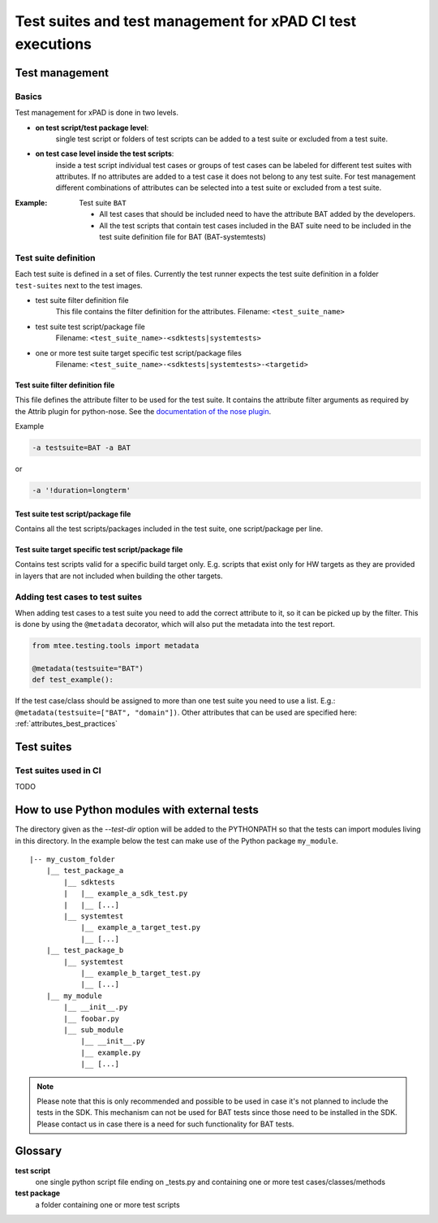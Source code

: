 ###########################################################
Test suites and test management for xPAD CI test executions
###########################################################

***************
Test management
***************

Basics
======

Test management for xPAD is done in two levels.

- **on test script/test package level**:
    single test script or folders of test scripts can be added to a test suite or excluded from a test suite.
- **on test case level inside the test scripts**:
    inside a test script individual test cases or groups of test cases can be labeled for different
    test suites with attributes. If no attributes are added to a test case it does not belong to any
    test suite. For test management different combinations of attributes can be selected into a
    test suite or excluded from a test suite.

:Example:

    Test suite ``BAT``

    - All test cases that should be included need to have the attribute BAT added by the developers.
    - All the test scripts that contain test cases included in the BAT suite need to be included in the
      test suite definition file for BAT (BAT-systemtests)


Test suite definition
=====================

Each test suite is defined in a set of files. Currently the test runner expects the test suite definition in
a folder ``test-suites`` next to the test images.

- test suite filter definition file
    This file contains the filter definition for the attributes.
    Filename: ``<test_suite_name>``
- test suite test script/package file
    Filename: ``<test_suite_name>-<sdktests|systemtests>``
- one or more test suite target specific test script/package files
    Filename: ``<test_suite_name>-<sdktests|systemtests>-<targetid>``

Test suite filter definition file
---------------------------------
This file defines the attribute filter to be used for the test suite. It contains the attribute filter
arguments as required by the Attrib plugin for python-nose. See the
`documentation of the nose plugin <http://nose.readthedocs.org/en/latest/plugins/attrib.html>`_.

Example

.. code-block:: bash

    -a testsuite=BAT -a BAT

or

.. code-block:: bash

    -a '!duration=longterm'


Test suite test script/package file
-----------------------------------
Contains all the test scripts/packages included in the test suite, one script/package per line.

Test suite target specific test script/package file
---------------------------------------------------
Contains test scripts valid for a specific build target only. E.g. scripts that exist only for HW targets as
they are provided in layers that are not included when building the other targets.

Adding test cases to test suites
================================

When adding test cases to a test suite you need to add the correct attribute to it, so it can be picked up
by the filter. This is done by using the ``@metadata`` decorator, which will also put the metadata into the
test report.

.. code-block:: python

    from mtee.testing.tools import metadata

    @metadata(testsuite="BAT")
    def test_example():

If the test case/class should be assigned to more than one test suite you need to use a list. E.g.:
``@metadata(testsuite=["BAT", "domain"])``. Other attributes that can be used are specified here:
:ref:`attributes_best_practices`

***********
Test suites
***********

Test suites used in CI
======================

TODO

*********************************************
How to use Python modules with external tests
*********************************************

The directory given as the *--test-dir* option will be added to the
PYTHONPATH so that the tests can import modules living in this directory. In
the example below the test can make use of the Python package ``my_module``.

::

    |-- my_custom_folder
        |__ test_package_a
            |__ sdktests
            |   |__ example_a_sdk_test.py
            |   |__ [...]
            |__ systemtest
                |__ example_a_target_test.py
                |__ [...]
        |__ test_package_b
            |__ systemtest
                |__ example_b_target_test.py
                |__ [...]
        |__ my_module
            |__ __init__.py
            |__ foobar.py
            |__ sub_module
                |__ __init__.py
                |__ example.py
                |__ [...]

.. note::

    Please note that this is only recommended and possible to be used in case
    it's not planned to include the tests in the SDK. This mechanism can not
    be used for BAT tests since those need to be installed in the SDK.
    Please contact us in case there is a need for such functionality for
    BAT tests.

********
Glossary
********

**test script**
    one single python script file ending on _tests.py and containing one or more test cases/classes/methods

**test package**
    a folder containing one or more test scripts
